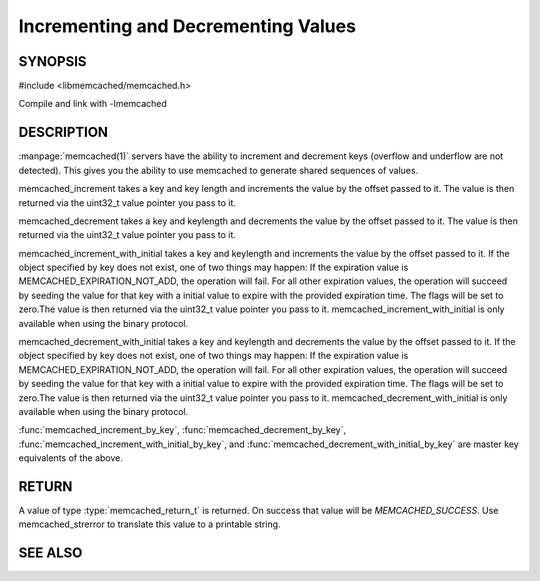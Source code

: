 ====================================
Incrementing and Decrementing Values
====================================

.. index:: object: memcached_st

--------
SYNOPSIS
--------

#include <libmemcached/memcached.h>
 
.. function:: memcached_return_t memcached_increment (memcached_st *ptr, const char *key, size_t key_length, uint32_t offset, uint64_t *value)

.. function:: memcached_return_t memcached_decrement (memcached_st *ptr, const char *key, size_t key_length, uint32_t offset, uint64_t *value)

.. function:: memcached_return_t memcached_increment_with_initial (memcached_st *ptr, const char *key, size_t key_length, uint64_t offset, uint64_t initial, time_t expiration, uint64_t *value)

.. function:: memcached_return_t memcached_decrement_with_initial (memcached_st *ptr, const char *key, size_t key_length, uint64_t offset, uint64_t initial, time_t expiration, uint64_t *value)

.. function::  memcached_return_t memcached_increment_by_key (memcached_st *ptr, const char *group_key, size_t group_key_length, const char *key, size_t key_length, uint32_t offset, uint64_t *value)

.. function:: memcached_return_t memcached_decrement_by_key (memcached_st *ptr, const char *group_key, size_t group_key_length, const char *key, size_t key_length, uint32_t offset, uint64_t *value)

.. function:: memcached_return_t memcached_increment_with_initial_by_key (memcached_st *ptr, const char *group_key, size_t group_key_length, const char *key, size_t key_length, uint64_t offset, uint64_t initial, time_t expiration, uint64_t *value)

.. function:: memcached_return_t memcached_decrement_with_initial_by_key (memcached_st *ptr, const char *group_key, size_t group_key_length, const char *key, size_t key_length, uint64_t offset, uint64_t initial, time_t expiration, uint64_t *value)

Compile and link with -lmemcached


-----------
DESCRIPTION
-----------


:manpage:`memcached(1)` servers have the ability to increment and decrement keys
(overflow and underflow are not detected). This gives you the ability to use
memcached to generate shared sequences of values.

memcached_increment takes a key and key length and increments the value by
the offset passed to it. The value is then returned via the uint32_t
value pointer you pass to it.

memcached_decrement takes a key and keylength and decrements the value by
the offset passed to it. The value is then returned via the uint32_t
value pointer you pass to it.

memcached_increment_with_initial takes a key and keylength and increments
the value by the offset passed to it. If the object specified by key does
not exist, one of two things may happen: If the expiration value is
MEMCACHED_EXPIRATION_NOT_ADD, the operation will fail. For all other
expiration values, the operation will succeed by seeding the value for that
key with a initial value to expire with the provided expiration time. The
flags will be set to zero.The value is then returned via the uint32_t
value pointer you pass to it. memcached_increment_with_initial is only available 
when using the binary protocol.

memcached_decrement_with_initial takes a key and keylength and decrements
the value by the offset passed to it. If the object specified by key does
not exist, one of two things may happen: If the expiration value is
MEMCACHED_EXPIRATION_NOT_ADD, the operation will fail. For all other
expiration values, the operation will succeed by seeding the value for that
key with a initial value to expire with the provided expiration time. The
flags will be set to zero.The value is then returned via the uint32_t
value pointer you pass to it. memcached_decrement_with_initial is only available
when using the binary protocol.

:func:`memcached_increment_by_key`, :func:`memcached_decrement_by_key`,
:func:`memcached_increment_with_initial_by_key`, and
:func:`memcached_decrement_with_initial_by_key` are master key equivalents of the above.


------
RETURN
------


A value of type :type:`memcached_return_t`  is returned.
On success that value will be `MEMCACHED_SUCCESS`.
Use memcached_strerror to translate this value to a printable string.


--------
SEE ALSO
--------

.. only:: man

  :manpage:`memcached(1)` :manpage:`libmemcached(3)` :manpage:`memcached_strerror(3)`
